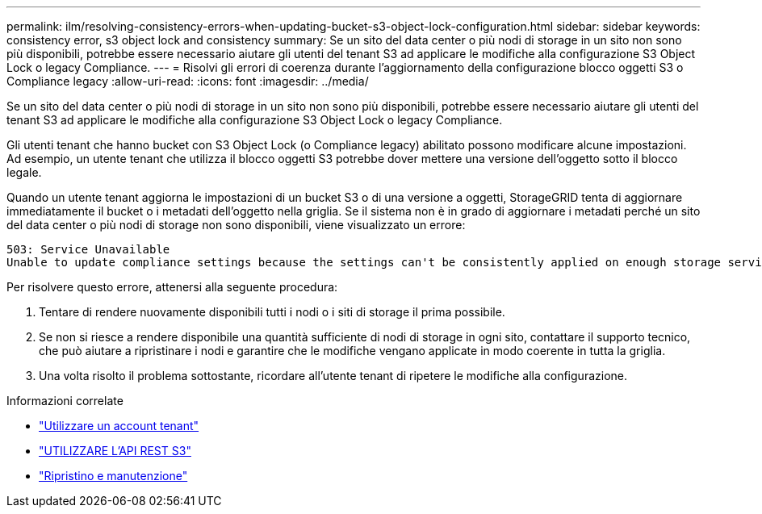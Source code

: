 ---
permalink: ilm/resolving-consistency-errors-when-updating-bucket-s3-object-lock-configuration.html 
sidebar: sidebar 
keywords: consistency error, s3 object lock and consistency 
summary: Se un sito del data center o più nodi di storage in un sito non sono più disponibili, potrebbe essere necessario aiutare gli utenti del tenant S3 ad applicare le modifiche alla configurazione S3 Object Lock o legacy Compliance. 
---
= Risolvi gli errori di coerenza durante l'aggiornamento della configurazione blocco oggetti S3 o Compliance legacy
:allow-uri-read: 
:icons: font
:imagesdir: ../media/


[role="lead"]
Se un sito del data center o più nodi di storage in un sito non sono più disponibili, potrebbe essere necessario aiutare gli utenti del tenant S3 ad applicare le modifiche alla configurazione S3 Object Lock o legacy Compliance.

Gli utenti tenant che hanno bucket con S3 Object Lock (o Compliance legacy) abilitato possono modificare alcune impostazioni. Ad esempio, un utente tenant che utilizza il blocco oggetti S3 potrebbe dover mettere una versione dell'oggetto sotto il blocco legale.

Quando un utente tenant aggiorna le impostazioni di un bucket S3 o di una versione a oggetti, StorageGRID tenta di aggiornare immediatamente il bucket o i metadati dell'oggetto nella griglia. Se il sistema non è in grado di aggiornare i metadati perché un sito del data center o più nodi di storage non sono disponibili, viene visualizzato un errore:

[listing]
----
503: Service Unavailable
Unable to update compliance settings because the settings can't be consistently applied on enough storage services. Contact your grid administrator for assistance.
----
Per risolvere questo errore, attenersi alla seguente procedura:

. Tentare di rendere nuovamente disponibili tutti i nodi o i siti di storage il prima possibile.
. Se non si riesce a rendere disponibile una quantità sufficiente di nodi di storage in ogni sito, contattare il supporto tecnico, che può aiutare a ripristinare i nodi e garantire che le modifiche vengano applicate in modo coerente in tutta la griglia.
. Una volta risolto il problema sottostante, ricordare all'utente tenant di ripetere le modifiche alla configurazione.


.Informazioni correlate
* link:../tenant/index.html["Utilizzare un account tenant"]
* link:../s3/index.html["UTILIZZARE L'API REST S3"]
* link:../maintain/index.html["Ripristino e manutenzione"]

